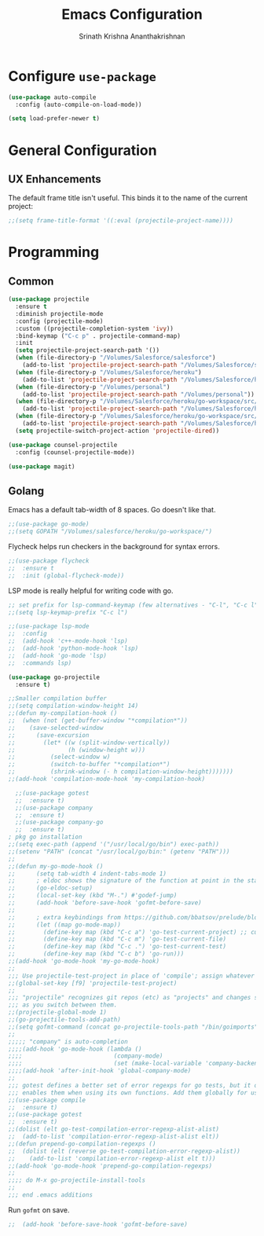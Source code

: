 #+TITLE: Emacs Configuration
#+AUTHOR: Srinath Krishna Ananthakrishnan
#+EMAIL: srinath.krishna@gmail.com
#+OPTIONS: toc:nil num:nil

* Configure =use-package=
#+begin_src emacs-lisp
  (use-package auto-compile
    :config (auto-compile-on-load-mode))

  (setq load-prefer-newer t)
#+end_src

* General Configuration
** UX Enhancements

The default frame title isn't useful. This binds it to the name of the current project:

#+begin_src emacs-lisp
  ;;(setq frame-title-format '((:eval (projectile-project-name))))
#+end_src

* Programming
** Common
#+begin_src emacs-lisp
  (use-package projectile
    :ensure t
    :diminish projectile-mode
    :config (projectile-mode)
    :custom ((projectile-completion-system 'ivy))
    :bind-keymap ("C-c p" . projectile-command-map)
    :init
    (setq projectile-project-search-path '())
    (when (file-directory-p "/Volumes/Salesforce/salesforce")
      (add-to-list 'projectile-project-search-path "/Volumes/Salesforce/salesforce"))
    (when (file-directory-p "/Volumes/Salesforce/heroku")
      (add-to-list 'projectile-project-search-path "/Volumes/Salesforce/heroku"))
    (when (file-directory-p "/Volumes/personal")
      (add-to-list 'projectile-project-search-path "/Volumes/personal"))
    (when (file-directory-p "/Volumes/Salesforce/heroku/go-workspace/src/github.com/borncrusader")
      (add-to-list 'projectile-project-search-path "/Volumes/Salesforce/heroku/go-workspace/src/github.com/borncrusader"))
    (when (file-directory-p "/Volumes/Salesforce/heroku/go-workspace/src/github.com/heroku")
      (add-to-list 'projectile-project-search-path "/Volumes/Salesforce/heroku/go-workspace/src/github.com/heroku"))
    (setq projectile-switch-project-action 'projectile-dired))

  (use-package counsel-projectile
    :config (counsel-projectile-mode))
#+end_src

#+begin_src emacs-lisp
  (use-package magit)
#+end_src
** Golang

Emacs has a default tab-width of 8 spaces. Go doesn't like that.

#+begin_src emacs-lisp
  ;;(use-package go-mode)
  ;;(setq GOPATH "/Volumes/salesforce/heroku/go-workspace/")
#+end_src

Flycheck helps run checkers in the background for syntax errors.

#+begin_src emacs-lisp
  ;;(use-package flycheck
  ;;  :ensure t
  ;;  :init (global-flycheck-mode))
#+end_src

LSP mode is really helpful for writing code with go.

#+begin_src emacs-lisp
  ;; set prefix for lsp-command-keymap (few alternatives - "C-l", "C-c l")
  ;;(setq lsp-keymap-prefix "C-c l")

  ;;(use-package lsp-mode
  ;;  :config
  ;;  (add-hook 'c++-mode-hook 'lsp)
  ;;  (add-hook 'python-mode-hook 'lsp)
  ;;  (add-hook 'go-mode 'lsp)
  ;;  :commands lsp)
#+end_src

#+begin_src emacs-lisp
  (use-package go-projectile
    :ensure t)
#+end_src

#+begin_src emacs-lisp
;;Smaller compilation buffer
;;(setq compilation-window-height 14)
;;(defun my-compilation-hook ()
;;  (when (not (get-buffer-window "*compilation*"))
;;    (save-selected-window
;;      (save-excursion
;;        (let* ((w (split-window-vertically))
;;               (h (window-height w)))
;;          (select-window w)
;;          (switch-to-buffer "*compilation*")
;;          (shrink-window (- h compilation-window-height)))))))
;;(add-hook 'compilation-mode-hook 'my-compilation-hook)
#+end_src

#+begin_src emacs-lisp
  ;;(use-package gotest
  ;;  :ensure t)
  ;;(use-package company
  ;;  :ensure t)
  ;;(use-package company-go
  ;;  :ensure t)
; pkg go installation
;;(setq exec-path (append '("/usr/local/go/bin") exec-path))
;;(setenv "PATH" (concat "/usr/local/go/bin:" (getenv "PATH")))
;;
;;(defun my-go-mode-hook ()
;;      (setq tab-width 4 indent-tabs-mode 1)
;;      ; eldoc shows the signature of the function at point in the status bar.
;;      (go-eldoc-setup)
;;      (local-set-key (kbd "M-.") #'godef-jump)
;;      (add-hook 'before-save-hook 'gofmt-before-save)
;;
;;      ; extra keybindings from https://github.com/bbatsov/prelude/blob/master/modules/prelude-go.el
;;      (let ((map go-mode-map))
;;        (define-key map (kbd "C-c a") 'go-test-current-project) ;; current package, really
;;        (define-key map (kbd "C-c m") 'go-test-current-file)
;;        (define-key map (kbd "C-c .") 'go-test-current-test)
;;        (define-key map (kbd "C-c b") 'go-run)))
;;(add-hook 'go-mode-hook 'my-go-mode-hook)
;;
;;; Use projectile-test-project in place of 'compile'; assign whatever key you want.
;;(global-set-key [f9] 'projectile-test-project)
;;
;;; "projectile" recognizes git repos (etc) as "projects" and changes settings
;;; as you switch between them. 
;;(projectile-global-mode 1)
;;(go-projectile-tools-add-path)
;;(setq gofmt-command (concat go-projectile-tools-path "/bin/goimports"))
;;
;;;;; "company" is auto-completion
;;;;(add-hook 'go-mode-hook (lambda ()
;;;;                          (company-mode)
;;;;                          (set (make-local-variable 'company-backends) '(company-go))))
;;;;(add-hook 'after-init-hook 'global-company-mode)
;;
;;; gotest defines a better set of error regexps for go tests, but it only
;;; enables them when using its own functions. Add them globally for use in
;;(use-package compile
;;  :ensure t)
;;(use-package gotest
;;  :ensure t)
;;(dolist (elt go-test-compilation-error-regexp-alist-alist)
;;  (add-to-list 'compilation-error-regexp-alist-alist elt))
;;(defun prepend-go-compilation-regexps ()
;;  (dolist (elt (reverse go-test-compilation-error-regexp-alist))
;;    (add-to-list 'compilation-error-regexp-alist elt t)))
;;(add-hook 'go-mode-hook 'prepend-go-compilation-regexps)
;;
;;;; do M-x go-projectile-install-tools
;;
;;; end .emacs additions
#+end_src

Run =gofmt= on save.

#+begin_src emacs-lisp
;;  (add-hook 'before-save-hook 'gofmt-before-save)
#+end_src
